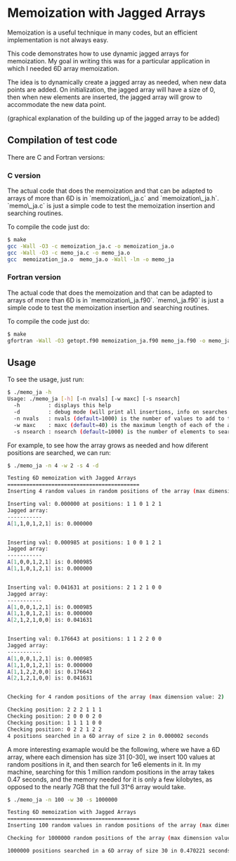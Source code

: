 #+OPTIONS: ^:nil

* Memoization with Jagged Arrays

Memoization is a useful technique in many codes, but an efficient implementation
is not always easy.

This code demonstrates how to use dynamic jagged arrays for memoization. My goal
in writing this was for a particular application in which I needed 6D array
memoization.

The idea is to dynamically create a jagged array as needed, when new data points
are added. On initialization, the jagged array will have a size of 0, then when
new elements are inserted, the jagged array will grow to accommodate the new data
point. 

(graphical explanation of the building up of the jagged array to be added)

** Compilation of test code

There are C and Fortran versions:

*** C version

The actual code that does the memoization and that can be adapted to arrays of
more than 6D is in `memoization\_ja.c` and `memoization\_ja.h`. `memo\_ja.c` is
just a simple code to test the memoization insertion and searching routines.

To compile the code just do:

#+BEGIN_SRC bash 
$ make
gcc -Wall -O3 -c memoization_ja.c -o memoization_ja.o
gcc -Wall -O3 -c memo_ja.c -o memo_ja.o
gcc  memoization_ja.o  memo_ja.o -Wall -lm -o memo_ja
#+END_SRC

*** Fortran version

The actual code that does the memoization and that can be adapted to arrays of
more than 6D is in `memoization\_ja.f90`. `memo\_ja.f90` is
just a simple code to test the memoization insertion and searching routines.

To compile the code just do:

#+BEGIN_SRC bash 
$ make
gfortran -Wall -O3 getopt.f90 memoization_ja.f90 memo_ja.f90 -o memo_ja
#+END_SRC


** Usage

To see the usage, just run:

#+BEGIN_SRC bash 
$ ./memo_ja -h
Usage: ./memo_ja [-h] [-n nvals] [-w maxc] [-s nsearch]
  -h         : displays this help
  -d         : debug mode (will print all insertions, info on searches and state of the array)
  -n nvals   : nvals (default=1000) is the number of values to add to the array
  -w maxc    : maxc (default=40) is the maximum length of each of the array dimensions
  -s nsearch : nsearch (default=1000) is the number of elements to search for in the array
#+END_SRC

For example, to see how the array grows as needed and how diferent positions are
searched, we can run:

#+BEGIN_SRC bash 
$ ./memo_ja -n 4 -w 2 -s 4 -d

Testing 6D memoization with Jagged Arrays 
========================================== 
Inserting 4 random values in random positions of the array (max dimension value: 2)

Inserting val: 0.000000 at positions: 1 1 0 1 2 1
Jagged array:
----------- 
A[1,1,0,1,2,1] is: 0.000000 


Inserting val: 0.000985 at positions: 1 0 0 1 2 1
Jagged array:
----------- 
A[1,0,0,1,2,1] is: 0.000985 
A[1,1,0,1,2,1] is: 0.000000 


Inserting val: 0.041631 at positions: 2 1 2 1 0 0
Jagged array:
----------- 
A[1,0,0,1,2,1] is: 0.000985 
A[1,1,0,1,2,1] is: 0.000000 
A[2,1,2,1,0,0] is: 0.041631 


Inserting val: 0.176643 at positions: 1 1 2 2 0 0
Jagged array:
----------- 
A[1,0,0,1,2,1] is: 0.000985 
A[1,1,0,1,2,1] is: 0.000000 
A[1,1,2,2,0,0] is: 0.176643 
A[2,1,2,1,0,0] is: 0.041631 


Checking for 4 random positions of the array (max dimension value: 2)

Checking position: 2 2 2 1 1 1 
Checking position: 2 0 0 0 2 0 
Checking position: 1 1 1 1 0 0 
Checking position: 0 2 2 1 2 2 
4 positions searched in a 6D array of size 2 in 0.000002 seconds
#+END_SRC


A more interesting examaple would be the following, where we have a 6D array,
where each dimension has size 31 [0-30], we insert 100 values at random
positions in it, and then search for 1e6 elements in it. In my machine,
searching for this 1 million random positions in the array takes 0.47 seconds,
and the memory needed for it is only a few kilobytes, as opposed to the nearly
7GB that the full 31^6 array would take.

#+BEGIN_SRC bash
$ ./memo_ja -n 100 -w 30 -s 1000000

Testing 6D memoization with Jagged Arrays 
========================================== 
Inserting 100 random values in random positions of the array (max dimension value: 30)

Checking for 1000000 random positions of the array (max dimension value: 30)

1000000 positions searched in a 6D array of size 30 in 0.470221 seconds
#+END_SRC

